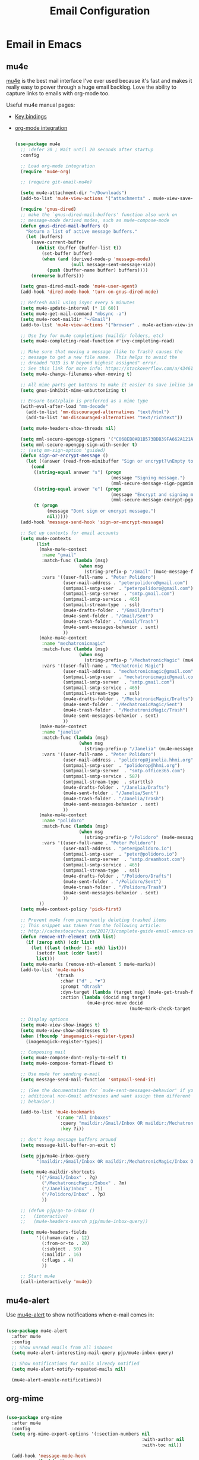 #+TITLE: Email Configuration
#+PROPERTY: header-args :mkdirp yes
#+PROPERTY: header-args:emacs-lisp :tangle ./.emacs.d/lisp/pjp-email.el

* Email in Emacs

** mu4e

[[http://www.djcbsoftware.nl/code/mu/mu4e.html][mu4e]] is the best mail
interface I've ever used because it's fast and makes it really easy to power
through a huge email backlog. Love the ability to capture links to emails with
org-mode too.

Useful mu4e manual pages:

- [[https://www.djcbsoftware.nl/code/mu/mu4e/MSGV-Keybindings.html#MSGV-Keybindings][Key bindings]]
- [[https://www.djcbsoftware.nl/code/mu/mu4e/Org_002dmode-links.html#Org_002dmode-links][org-mode integration]]

  #+begin_src emacs-lisp

(use-package mu4e
  ;; :defer 20 ; Wait until 20 seconds after startup
  :config

  ;; Load org-mode integration
  (require 'mu4e-org)

  ;; (require git-email-mu4e)

  (setq mu4e-attachment-dir "~/Downloads")
  (add-to-list 'mu4e-view-actions '("attachments" . mu4e-view-save-attachments) t)

  (require 'gnus-dired)
  ;; make the `gnus-dired-mail-buffers' function also work on
  ;; message-mode derived modes, such as mu4e-compose-mode
  (defun gnus-dired-mail-buffers ()
    "Return a list of active message buffers."
    (let (buffers)
      (save-current-buffer
        (dolist (buffer (buffer-list t))
          (set-buffer buffer)
          (when (and (derived-mode-p 'message-mode)
                     (null message-sent-message-via))
            (push (buffer-name buffer) buffers))))
      (nreverse buffers)))

  (setq gnus-dired-mail-mode 'mu4e-user-agent)
  (add-hook 'dired-mode-hook 'turn-on-gnus-dired-mode)

  ;; Refresh mail using isync every 5 minutes
  (setq mu4e-update-interval (* 10 60))
  (setq mu4e-get-mail-command "mbsync -a")
  (setq mu4e-root-maildir "~/Email")
  (add-to-list 'mu4e-view-actions '("browser" . mu4e-action-view-in-browser) t)

  ;; Use Ivy for mu4e completions (maildir folders, etc)
  (setq mu4e-completing-read-function #'ivy-completing-read)

  ;; Make sure that moving a message (like to Trash) causes the
  ;; message to get a new file name.  This helps to avoid the
  ;; dreaded "UID is N beyond highest assigned" error.
  ;; See this link for more info: https://stackoverflow.com/a/43461973
  (setq mu4e-change-filenames-when-moving t)

  ;; All mime parts get buttons to make it easier to save inline images
  (setq gnus-inhibit-mime-unbuttonizing t)

  ;; Ensure text/plain is preferred as a mime type
  (with-eval-after-load "mm-decode"
    (add-to-list 'mm-discouraged-alternatives "text/html")
    (add-to-list 'mm-discouraged-alternatives "text/richtext"))

  (setq mu4e-headers-show-threads nil)

  (setq mml-secure-openpgp-signers '("C068EB0AB1B573BDB39FA662A121AF8A1FE021D6"))
  (setq mml-secure-opengpg-sign-with-sender t)
  ;; (setq mm-sign-option 'guided)
  (defun sign-or-encrypt-message ()
    (let ((answer (read-from-minibuffer "Sign or encrypt?\nEmpty to do nothing.\n[s/e]: ")))
      (cond
       ((string-equal answer "s") (progn
                                    (message "Signing message.")
                                    (mml-secure-message-sign-pgpmime)))
       ((string-equal answer "e") (progn
                                    (message "Encrypt and signing message.")
                                    (mml-secure-message-encrypt-pgpmime)))
       (t (progn
            (message "Dont sign or encrypt message.")
            nil)))))
  (add-hook 'message-send-hook 'sign-or-encrypt-message)

  ;; Set up contexts for email accounts
  (setq mu4e-contexts
        (list
         (make-mu4e-context
          :name "gmail"
          :match-func (lambda (msg)
                        (when msg
                          (string-prefix-p "/Gmail" (mu4e-message-field msg :maildir))))
          :vars '((user-full-name . "Peter Polidoro")
                  (user-mail-address . "peterpolidoro@gmail.com")
                  (smtpmail-smtp-user  . "peterpolidoro@gmail.com")
                  (smtpmail-smtp-server  . "smtp.gmail.com")
                  (smtpmail-smtp-service . 465)
                  (smtpmail-stream-type  . ssl)
                  (mu4e-drafts-folder . "/Gmail/Drafts")
                  (mu4e-sent-folder . "/Gmail/Sent")
                  (mu4e-trash-folder . "/Gmail/Trash")
                  (mu4e-sent-messages-behavior . sent)
                  ))
         (make-mu4e-context
          :name "mechatronicmagic"
          :match-func (lambda (msg)
                        (when msg
                          (string-prefix-p "/MechatronicMagic" (mu4e-message-field msg :maildir))))
          :vars '((user-full-name . "Mechatronic Magic")
                  (user-mail-address . "mechatronicmagic@gmail.com")
                  (smtpmail-smtp-user  . "mechatronicmagic@gmail.com")
                  (smtpmail-smtp-server  . "smtp.gmail.com")
                  (smtpmail-smtp-service . 465)
                  (smtpmail-stream-type  . ssl)
                  (mu4e-drafts-folder . "/MechatronicMagic/Drafts")
                  (mu4e-sent-folder . "/MechatronicMagic/Sent")
                  (mu4e-trash-folder . "/MechatronicMagic/Trash")
                  (mu4e-sent-messages-behavior . sent)
                  ))
         (make-mu4e-context
          :name "janelia"
          :match-func (lambda (msg)
                        (when msg
                          (string-prefix-p "/Janelia" (mu4e-message-field msg :maildir))))
          :vars '((user-full-name . "Peter Polidoro")
                  (user-mail-address . "polidorop@janelia.hhmi.org")
                  (smtpmail-smtp-user  . "polidorop@hhmi.org")
                  (smtpmail-smtp-server  . "smtp.office365.com")
                  (smtpmail-smtp-service . 587)
                  (smtpmail-stream-type  . starttls)
                  (mu4e-drafts-folder . "/Janelia/Drafts")
                  (mu4e-sent-folder . "/Janelia/Sent")
                  (mu4e-trash-folder . "/Janelia/Trash")
                  (mu4e-sent-messages-behavior . sent)
                  ))
         (make-mu4e-context
          :name "polidoro"
          :match-func (lambda (msg)
                        (when msg
                          (string-prefix-p "/Polidoro" (mu4e-message-field msg :maildir))))
          :vars '((user-full-name . "Peter Polidoro")
                  (user-mail-address . "peter@polidoro.io")
                  (smtpmail-smtp-user  . "peter@polidoro.io")
                  (smtpmail-smtp-server  . "smtp.dreamhost.com")
                  (smtpmail-smtp-service . 465)
                  (smtpmail-stream-type  . ssl)
                  (mu4e-drafts-folder . "/Polidoro/Drafts")
                  (mu4e-sent-folder . "/Polidoro/Sent")
                  (mu4e-trash-folder . "/Polidoro/Trash")
                  (mu4e-sent-messages-behavior . sent)
                  ))
         ))
  (setq mu4e-context-policy 'pick-first)

  ;; Prevent mu4e from permanently deleting trashed items
  ;; This snippet was taken from the following article:
  ;; http://cachestocaches.com/2017/3/complete-guide-email-emacs-using-mu-and-/
  (defun remove-nth-element (nth list)
    (if (zerop nth) (cdr list)
      (let ((last (nthcdr (1- nth) list)))
        (setcdr last (cddr last))
        list)))
  (setq mu4e-marks (remove-nth-element 5 mu4e-marks))
  (add-to-list 'mu4e-marks
               '(trash
                 :char ("d" . "▼")
                 :prompt "dtrash"
                 :dyn-target (lambda (target msg) (mu4e-get-trash-folder msg))
                 :action (lambda (docid msg target)
                           (mu4e~proc-move docid
                                           (mu4e~mark-check-target target) "-N"))))

  ;; Display options
  (setq mu4e-view-show-images t)
  (setq mu4e-view-show-addresses t)
  (when (fboundp 'imagemagick-register-types)
    (imagemagick-register-types))

  ;; Composing mail
  (setq mu4e-compose-dont-reply-to-self t)
  (setq mu4e-compose-format-flowed t)

  ;; Use mu4e for sending e-mail
  (setq message-send-mail-function 'smtpmail-send-it)

  ;; (See the documentation for `mu4e-sent-messages-behavior' if you have
  ;; additional non-Gmail addresses and want assign them different
  ;; behavior.)

  (add-to-list 'mu4e-bookmarks
               '(:name "All Inboxes"
                 :query "maildir:/Gmail/Inbox OR maildir:/MechatronicMagic/Inbox OR maildir:/Janelia/Inbox OR maildir:/Polidoro/Inbox"
                 :key ?i))

  ;; don't keep message buffers around
  (setq message-kill-buffer-on-exit t)

  (setq pjp/mu4e-inbox-query
        "(maildir:/Gmail/Inbox OR maildir:/MechatronicMagic/Inbox OR maildir:/Janelia/Inbox OR maildir:/Polidoro/Inbox) AND flag:unread")

  (setq mu4e-maildir-shortcuts
        '(("/Gmail/Inbox" . ?g)
          ("/MechatronicMagic/Inbox" . ?m)
          ("/Janelia/Inbox" . ?j)
          ("/Polidoro/Inbox" . ?p)
          ))

  ;; (defun pjp/go-to-inbox ()
  ;;   (interactive)
  ;;   (mu4e-headers-search pjp/mu4e-inbox-query))

  (setq mu4e-headers-fields
        '((:human-date . 12)
          (:from-or-to . 20)
          (:subject . 50)
          (:maildir . 16)
          (:flags . 4)
          ))

  ;; Start mu4e
  (call-interactively 'mu4e))

  #+end_src

** mu4e-alert

Use [[https://github.com/iqbalansari/mu4e-alert][mu4e-alert]] to show notifications when e-mail comes in:

#+begin_src emacs-lisp

(use-package mu4e-alert
  :after mu4e
  :config
  ;; Show unread emails from all inboxes
  (setq mu4e-alert-interesting-mail-query pjp/mu4e-inbox-query)

  ;; Show notifications for mails already notified
  (setq mu4e-alert-notify-repeated-mails nil)

  (mu4e-alert-enable-notifications))

#+end_src

** org-mime

#+begin_src emacs-lisp

(use-package org-mime
  :after mu4e
  :config
  (setq org-mime-export-options '(:section-numbers nil
                                                   :with-author nil
                                                   :with-toc nil))

  (add-hook 'message-mode-hook
            (lambda ()
              (local-set-key (kbd "C-c o") 'org-mime-edit-mail-in-org-mode)))
  (advice-add 'org-mime-edit-src-exit :after
              (defun pjp-org-mime-edit-src-exit ()
                "Add function calls after org-mime-edit-src-exit"
                (org-mime-htmlize)))
  (advice-add 'org-mime-htmlize :after 'message-goto-to)
  (add-hook 'message-mode-hook
            (lambda ()
              (local-set-key (kbd "C-c M-o") 'org-mime-htmlize)))
  (add-hook 'org-mode-hook
            (lambda ()
              (local-set-key (kbd "C-c M-o") 'org-mime-org-buffer-htmlize)))
  )

#+end_src

** provide pjp-email

Provide the =pjp-email= package so that it can be =require='d:

#+begin_src emacs-lisp

(provide 'pjp-email)

#+end_src

* Email Synchronization

Configuration docs: https://manpages.debian.org/unstable/isync/mbsync.1.en.html

#+begin_src conf :tangle .mbsyncrc

IMAPAccount gmail
Host imap.gmail.com
Port 993
User peterpolidoro@gmail.com
PassCmd "pass email/gmail.com/peterpolidoro@gmail.com"
TLSType IMAPS
TLSVersions +1.3
CertificateFile /etc/ssl/certs/ca-certificates.crt
# Throttle mbsync so we don't go over gmail's quota: OVERQUOTA error would
# eventually be returned otherwise. For more details see:
# https://sourceforge.net/p/isync/mailman/message/35458365/
Timeout 120
PipelineDepth 50

# Define the remote from which mail will be synced
IMAPStore gmail-remote
Account gmail

# Define where mail will be stored
MaildirStore gmail-local
Path ~/Email/Gmail/
Inbox ~/Email/Gmail/Inbox
# REQUIRED ONLY IF YOU WANT TO DOWNLOAD ALL SUBFOLDERS; SYNCING SLOWS DOWN
SubFolders Verbatim

Channel gmail-inbox
Far :gmail-remote:
Near :gmail-local:
Patterns "INBOX" "Arch*"
Create Near
Expunge Both
SyncState *

Channel gmail-drafts
Far :gmail-remote:"[Gmail]/Drafts"
Near :gmail-local:Drafts
Create Near
Expunge Both
SyncState *

Channel gmail-sent
Far :gmail-remote:"[Gmail]/Sent Mail"
Near :gmail-local:Sent
Create Near
Expunge Both
SyncState *

Channel gmail-starred
Far :gmail-remote:"[Gmail]/Starred"
Near :gmail-local:Starred
Create Near
Expunge Both
SyncState *

Channel gmail-trash
Far :gmail-remote:"[Gmail]/Trash"
Near :gmail-local:Trash
Create Near
Expunge Both
SyncState *

# Get all the channels together into a group.
Group gmail
Channel gmail-inbox
Channel gmail-drafts
Channel gmail-sent
Channel gmail-starred
Channel gmail-trash

IMAPAccount mechatronicmagic
Host imap.gmail.com
Port 993
User mechatronicmagic@gmail.com
PassCmd "pass email/gmail.com/mechatronicmagic@gmail.com"
TLSType IMAPS
TLSVersions +1.3
CertificateFile /etc/ssl/certs/ca-certificates.crt
# Throttle mbsync so we don't go over gmail's quota: OVERQUOTA error would
# eventually be returned otherwise. For more details see:
# https://sourceforge.net/p/isync/mailman/message/35458365/
Timeout 120
PipelineDepth 50

# Define the remote from which mail will be synced
IMAPStore mechatronicmagic-remote
Account mechatronicmagic

# Define where mail will be stored
MaildirStore mechatronicmagic-local
Path ~/Email/MechatronicMagic/
Inbox ~/Email/MechatronicMagic/Inbox
# REQUIRED ONLY IF YOU WANT TO DOWNLOAD ALL SUBFOLDERS; SYNCING SLOWS DOWN
SubFolders Verbatim

Channel mechatronicmagic-inbox
Far :mechatronicmagic-remote:
Near :mechatronicmagic-local:
Patterns "INBOX" "Arch*"
Create Near
Expunge Both
SyncState *

Channel mechatronicmagic-drafts
Far :mechatronicmagic-remote:"[MechatronicMagic]/Drafts"
Near :mechatronicmagic-local:Drafts
Create Near
Expunge Both
SyncState *

Channel mechatronicmagic-sent
Far :mechatronicmagic-remote:"[MechatronicMagic]/Sent Mail"
Near :mechatronicmagic-local:Sent
Create Near
Expunge Both
SyncState *

Channel mechatronicmagic-starred
Far :mechatronicmagic-remote:"[MechatronicMagic]/Starred"
Near :mechatronicmagic-local:Starred
Create Near
Expunge Both
SyncState *

Channel mechatronicmagic-trash
Far :mechatronicmagic-remote:"[MechatronicMagic]/Trash"
Near :mechatronicmagic-local:Trash
Create Near
Expunge Both
SyncState *

# Get all the channels together into a group.
Group mechatronicmagic
Channel mechatronicmagic-inbox
Channel mechatronicmagic-drafts
Channel mechatronicmagic-sent
Channel mechatronicmagic-starred
Channel mechatronicmagic-trash

# IMAPAccount janelia
# Host outlook.office365.com
# Port 993
# User polidorop@hhmi.org
# PassCmd oauth2ms
# AuthMechs XOAUTH2
# TLSType IMAPS
# TLSVersions TLSv1.2
# CertificateFile /etc/ssl/certs/ca-certificates.crt
# Timeout 120
# PipelineDepth 50

# IMAPStore janelia-remote
# Account janelia

# MaildirStore janelia-local
# Path ~/Email/Janelia/
# Inbox ~/Email/Janelia/Inbox
# SubFolders Verbatim

# Channel janelia
# Far :janelia-remote:
# Near :janelia-local:
# Patterns *
# Expunge Both
# Sync All
# Create Both
# SyncState *

IMAPAccount polidoro
Host imap.dreamhost.com
Port 993
User peter@polidoro.io
PassCmd "pass email/dreamhost.com/peter@polidoro.io"
TLSType IMAPS
TLSVersions +1.2
CertificateFile /etc/ssl/certs/ca-certificates.crt
Timeout 120
PipelineDepth 50

IMAPStore polidoro-remote
Account polidoro

MaildirStore polidoro-local
Path ~/Email/Polidoro/
Inbox ~/Email/Polidoro/Inbox
SubFolders Verbatim

Channel polidoro
Far :polidoro-remote:
Near :polidoro-local:
Patterns *
Expunge Both
Sync All
Create Both
SyncState *

#+end_src

* Dependencies

#+begin_src scheme :scheme guile :session guile :tangle .config/guix/manifests/email.scm

(specifications->manifest
 '("mu"
   "isync"
   ))

#+end_src

* Passwords

#+BEGIN_SRC sh

gpg --full-generate-key
# Select (1) RSA and RSA (default)
# Keysize: 4096
# Expires: 0
# Real name: Peter Polidoro
# Email address: peter@polidoro.io
# Comments: Peter Polidoro GPG Key
pass init peter@polidoro.io
pass insert email/gmail.com/peterpolidoro@gmail.com
pass insert email/gmail.com/mechatronicmagic@gmail.com
pass insert email/office365.com/polidorop@hhmi.org
pass insert email/dreamhost.com/peter@polidoro.io

#+END_SRC

* Setup, Sync, Init, and Index

** oauth2 for polidoro@janelia.hhmi.org

*** Azure app setup

1. Create an account on Microsoft Azure
2. Login to https://portal.azure.com/#home
3. Click on Azure active directory
4. Click on App registration > New Registration
5. Enter the app name: polidorop-email
   - Accounts in this organizational directory only (Howard Hughes Medical
     Institute only - Single tenant)
   - Enter Web redirect URI as http://localhost:5000/getToken. The port number
     and redirect path (“/getToken”) can be configured
6. Click on the newly created App, select “Certificates and secrets” and create
   a “New client secret”. Make sure the copy the secret from the value field
   into password store now!
7. Click on API permissions > Add a permission.
   - Click Microsoft graph > Delegated permission
   - Add the “IMAP.AccessAsUser.All” permission
   - Add the “User.ReadBasic.All” permission
   - Add the “SMTP.Send” permission

*** config.json

#+BEGIN_SRC javascript
{
	  "tenant_id": "TENANT_ID",
	  "client_id": "CLIENT_ID",
	  "client_secret": "CLIENT_SECRET",
	  "redirect_host": "localhost",
	  "redirect_port": "5000",
	  "redirect_path": "/getToken/",
	  "scopes": ["https://outlook.office.com/IMAP.AccessAsUser.All", "https://outlook.office.com/SMTP.Send"]
}
#+END_SRC

The TENANT_ID and CLIENT_ID are available on the overview page of the app.
CLIENT_SECRET is the one created in step 6. If you entered a different port and
redirect path in step 5, modify accordingly.

Add config.json to password store.

Save config.json to $XDG_CONFIG_HOME/oauth2ms/config.json

#+BEGIN_SRC sh
chmod 400 $XDG_CONFIG_HOME/oauth2ms/config.json
oauth2ms
#+END_SRC

*** mbsync configuration

- install [[https://github.com/moriyoshi/cyrus-sasl-xoauth2]]


** mbsync and mu

#+BEGIN_SRC sh
mkdir -p ~/Email/Gmail ~/Email/MechatronicMagic ~/Email/Janelia ~/Email/Polidoro
mbsync --list gmail
mbsync --list mechatronicmagic
mbsync --list janelia
mbsync --list polidoro
mbsync -a
mu init --maildir=$HOME/Email/ --my-address=peterpolidoro@gmail.com --my-address=mechatronicmagic@gmail.com --my-address=polidorop@janelia.hhmi.org --my-address=peter@polidoro.io
mu index
#+END_SRC

** Janelia web email

[[https://outlook.office365.com/mail/]]
